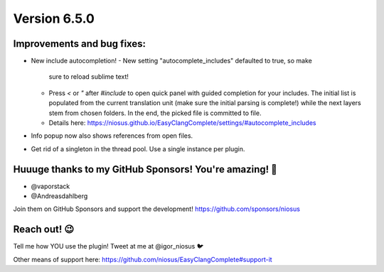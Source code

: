 Version 6.5.0
=============

Improvements and bug fixes:
---------------------------
- New include autocompletion!
  - New setting "autocomplete_includes" defaulted to true, so make
    sure to reload sublime text!
  - Press `<` or `"` after `#include` to open quick panel with guided
    completion for your includes. The initial list is populated from
    the current translation unit (make sure the initial parsing is
    complete!) while the next layers stem from chosen folders. In the
    end, the picked file is committed to file.
  - Details here:
    https://niosus.github.io/EasyClangComplete/settings/#autocomplete_includes
- Info popup now also shows references from open files.
- Get rid of a singleton in the thread pool. Use a single instance per
  plugin.

Huuuge thanks to my GitHub Sponsors! You're amazing! 🙏
-------------------------------------------------------
- @vaporstack
- @Andreasdahlberg

Join them on GitHub Sponsors and support the development!
https://github.com/sponsors/niosus

Reach out! 😉
-------------

Tell me how YOU use the plugin! Tweet at me at @igor_niosus 🐦

Other means of support here:
https://github.com/niosus/EasyClangComplete#support-it
